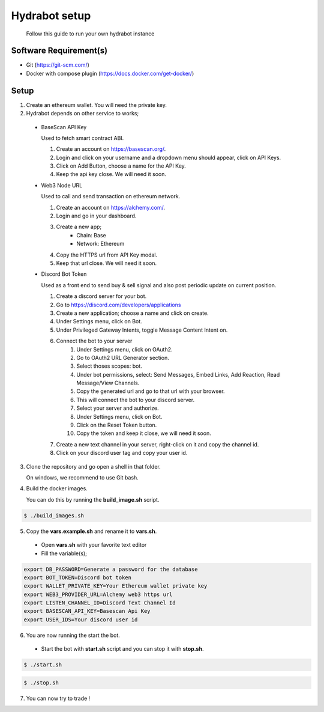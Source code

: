 Hydrabot setup
===============
 Follow this guide to run your own hydrabot instance


Software Requirement(s)
---------------------------

* Git (https://git-scm.com/)
* Docker with compose plugin (https://docs.docker.com/get-docker/)

.. _setup:

Setup
----------------

1. Create an ethereum wallet. You will need the private key.

2. Hydrabot depends on other service to works;
  
  * BaseScan API Key
  
    Used to fetch smart contract ABI.

    1. Create an account on https://basescan.org/.
    2. Login and click on your username and a dropdown menu should appear, click on API Keys.
    3. Click on Add Button, choose a name for the API Key.
    4. Keep the api key close. We will need it soon.
    
  * Web3 Node URL
     
    Used to call and send transaction on ethereum network.

    1. Create an account on  https://alchemy.com/.
    2. Login and go in your dashboard.
    3. Create a new app;
        * Chain: Base
        * Network: Ethereum
    4. Copy the HTTPS url from API Key modal.
    5. Keep that url close. We will need it soon.
    
  * Discord Bot Token
    
    Used as a front end to send buy & sell signal and also post periodic update on current position.

    1. Create a discord server for your bot.
    2. Go to https://discord.com/developers/applications
    3. Create a new application; choose a name and click on create.
    4. Under Settings menu, click on Bot.
    5. Under Privileged Gateway Intents, toggle Message Content Intent on.
    6. Connect the bot to your server
        1. Under Settings menu, click on OAuth2.
        2. Go to OAuth2 URL Generator section.
        3. Select thoses scopes: bot.
        4. Under bot permissions, select: Send Messages, Embed Links, Add Reaction, Read Message/View Channels.
        5. Copy the generated url and go to that url with your browser.
        6. This will connect the bot to your discord server.
        7. Select your server and authorize.
        8. Under Settings menu, click on Bot.
        9. Click on the Reset Token button.
        10. Copy the token and keep it close, we will need it soon.
    7. Create a new text channel in your server, right-click on it and copy the channel id.
    8. Click on your discord user tag and copy your user id.
    
3. Clone the repository and go open a shell in that folder.

   On windows, we recommend to use Git bash.

4. Build the docker images.

   You can do this by running the **build_image.sh** script.
 
.. code-block:: console

    $ ./build_images.sh


5. Copy the **vars.example.sh** and rename it to **vars.sh**.

  * Open **vars.sh** with your favorite text editor
  * Fill the variable(s);

.. code-block:: console

    export DB_PASSWORD=Generate a password for the database
    export BOT_TOKEN=Discord bot token
    export WALLET_PRIVATE_KEY=Your Ethereum wallet private key
    export WEB3_PROVIDER_URL=Alchemy web3 https url
    export LISTEN_CHANNEL_ID=Discord Text Channel Id
    export BASESCAN_API_KEY=Basescan Api Key
    export USER_IDS=Your discord user id

6. You are now running the start the bot.
  
  * Start the bot with **start.sh** script and you can stop it with **stop.sh**.

.. code-block:: console

    $ ./start.sh

.. code-block:: console

    $ ./stop.sh

7. You can now try to trade !